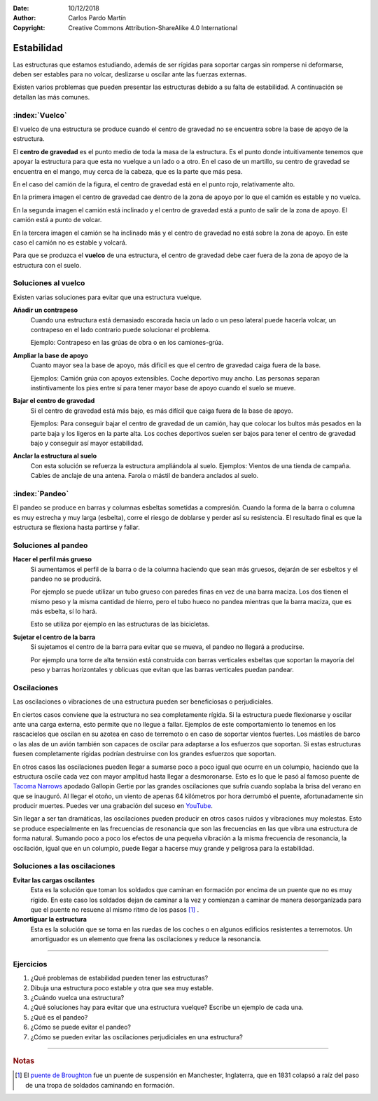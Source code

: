 ﻿:Date: 10/12/2018
:Author: Carlos Pardo Martín
:Copyright: Creative Commons Attribution-ShareAlike 4.0 International


.. _estructuras-estabilidad:


Estabilidad
===========
Las estructuras que estamos estudiando, además de ser rígidas 
para soportar cargas sin romperse ni deformarse, 
deben ser estables para no volcar, deslizarse u oscilar ante 
las fuerzas externas.

Existen varios problemas que pueden presentar las estructuras
debido a su falta de estabilidad.
A continuación se detallan las más comunes.

:index:`Vuelco`
---------------
El vuelco de una estructura se produce cuando el centro de
gravedad no se encuentra sobre la base de apoyo de la estructura.

El **centro de gravedad** es el punto medio de toda la masa de
la estructura.
Es el punto donde intuitivamente tenemos que apoyar la estructura
para que esta no vuelque a un lado o a otro.
En el caso de un martillo, su centro de gravedad se encuentra en
el mango, muy cerca de la cabeza, que es la parte que más pesa.

.. image:: mecan/_images/centro-gravedad-02.png
   :width: 240px
   :alt: Camión sin inclinación. Estable.

.. image:: mecan/_images/centro-gravedad-03.png
   :width: 240px
   :alt: Camión críticamente estable.

.. image:: mecan/_images/centro-gravedad-04.png
   :width: 240px
   :alt: Camión inestable.

En el caso del camión de la figura, el centro de gravedad está
en el punto rojo, relativamente alto.

En la primera imagen el centro de gravedad cae dentro de la 
zona de apoyo por lo que el camión es estable y no vuelca.

En la segunda imagen el camión está inclinado y el centro 
de gravedad está a punto de salir de la zona de apoyo. 
El camión está a punto de volcar.

En la tercera imagen el camión se ha inclinado más y el centro 
de gravedad no está sobre la zona de apoyo. En este caso el 
camión no es estable y volcará.

Para que se produzca el **vuelco** de una estructura, el
centro de gravedad debe caer fuera de la zona de apoyo de
la estructura con el suelo.


Soluciones al vuelco
--------------------
Existen varias soluciones para evitar que una estructura
vuelque.

**Añadir un contrapeso**
  Cuando una estructura está demasiado escorada hacia un lado
  o un peso lateral puede hacerla volcar, un contrapeso en el
  lado contrario puede solucionar el problema.
  
  Ejemplo: Contrapeso en las grúas de obra o en los camiones-grúa.

**Ampliar la base de apoyo**
  Cuanto mayor sea la base de apoyo, más difícil es que el centro 
  de gravedad caiga fuera de la base.
  
  Ejemplos: 
  Camión grúa con apoyos extensibles. 
  Coche deportivo muy ancho.
  Las personas separan instintivamente los pies entre sí 
  para tener mayor base de apoyo cuando el suelo se mueve.

**Bajar el centro de gravedad**
  Si el centro de gravedad está más bajo, es más difícil que caiga
  fuera de la base de apoyo.
  
  Ejemplos: Para conseguir bajar el centro de gravedad de un 
  camión, hay que colocar los bultos más pesados en la parte baja 
  y los ligeros en la parte alta.
  Los coches deportivos suelen ser bajos para tener el centro 
  de gravedad bajo y conseguir así mayor estabilidad.

**Anclar la estructura al suelo**
  Con esta solución se refuerza la estructura ampliándola al suelo.
  Ejemplos: Vientos de una tienda de campaña. Cables de anclaje de 
  una antena. Farola o mástil de bandera anclados al suelo.



:index:`Pandeo`
---------------
.. image:: mecan/_images/mecan-pandeo-01.png
   :width: 120px
   :align: right
   :alt: columna soportando pandeo.

El pandeo se produce en barras y columnas esbeltas sometidas a
compresión.
Cuando la forma de la barra o columna es muy estrecha y muy larga
(esbelta), corre el riesgo de doblarse y perder así su resistencia.
El resultado final es que la estructura se flexiona hasta partirse
y fallar.


Soluciones al pandeo
--------------------
**Hacer el perfil más grueso**
  Si aumentamos el perfil de la barra o de la columna haciendo que
  sean más gruesos, dejarán de ser esbeltos y el pandeo no se
  producirá.

  Por ejemplo se puede utilizar un tubo grueso con paredes finas
  en vez de una barra maciza.
  Los dos tienen el mismo peso y la misma cantidad de hierro,
  pero el tubo hueco no pandea mientras que la barra maciza, 
  que es más esbelta, sí lo hará.

  Esto se utiliza por ejemplo en las estructuras de las bicicletas.


**Sujetar el centro de la barra**
  Si sujetamos el centro de la barra para evitar que se mueva,
  el pandeo no llegará a producirse.

  Por ejemplo una torre de alta tensión está construida con barras
  verticales esbeltas que soportan la mayoría del peso y barras
  horizontales y oblicuas que evitan que las barras verticales
  puedan pandear.


Oscilaciones
------------
Las oscilaciones o vibraciones de una estructura pueden ser
beneficiosas o perjudiciales.

En ciertos casos conviene que la estructura no sea completamente
rígida. Si la estructura puede flexionarse y oscilar ante una carga
externa, esto permite que no llegue a fallar.
Ejemplos de este comportamiento lo tenemos en los rascacielos que
oscilan en su azotea en caso de terremoto o en caso de soportar
vientos fuertes.
Los mástiles de barco o las alas de un avión también son capaces de
oscilar para adaptarse a los esfuerzos que soportan.
Si estas estructuras fuesen completamente rígidas podrían destruirse
con los grandes esfuerzos que soportan.

En otros casos las oscilaciones pueden llegar a sumarse poco a poco
igual que ocurre en un columpio, haciendo que la estructura oscile
cada vez con mayor amplitud hasta llegar a desmoronarse.
Esto es lo que le pasó al famoso puente de
`Tacoma Narrows 
<https://es.wikipedia.org/wiki/Puente_de_Tacoma_Narrows>`_
apodado Gallopin Gertie por las grandes oscilaciones que sufría
cuando soplaba la brisa del verano en que se inauguró.
Al llegar el otoño, un viento de apenas 64 kilómetros por hora
derrumbó el puente, afortunadamente sin producir muertes.
Puedes ver una grabación del suceso en
`YouTube <https://www.youtube.com/watch?v=j-zczJXSxnw>`_.

.. raw:: html

   <div class="video-center">
   <iframe src="https://www.youtube.com/embed/j-zczJXSxnw"
   frameborder="0" allowfullscreen></iframe>
   </div>

Sin llegar a ser tan dramáticas, las oscilaciones pueden producir en
otros casos ruidos y vibraciones muy molestas.
Esto se produce especialmente en las frecuencias de resonancia
que son las frecuencias en las que vibra una estructura
de forma natural.
Sumando poco a poco los efectos de una pequeña vibración a la misma
frecuencia de resonancia, la oscilación, igual que en un columpio,
puede llegar a hacerse muy grande y peligrosa para la estabilidad.


Soluciones a las oscilaciones
-----------------------------

**Evitar las cargas oscilantes**
  Esta es la solución que toman los soldados que caminan en formación
  por encima de un puente que no es muy rígido. En este caso los
  soldados dejan de caminar a la vez y comienzan a caminar de manera
  desorganizada para que el puente no resuene al mismo ritmo de los
  pasos [#f1]_ .

**Amortiguar la estructura**
  Esta es la solución que se toma en las ruedas de los coches o en
  algunos edificios resistentes a terremotos. Un amortiguador es un
  elemento que frena las oscilaciones y reduce la resonancia.


-------------


Ejercicios
----------
#. ¿Qué problemas de estabilidad pueden tener las estructuras?
#. Dibuja una estructura poco estable y otra que sea muy estable.
#. ¿Cuándo vuelca una estructura?
#. ¿Qué soluciones hay para evitar que una estructura vuelque?
   Escribe un ejemplo de cada una.
#. ¿Qué es el pandeo?
#. ¿Cómo se puede evitar el pandeo?
#. ¿Cómo se pueden evitar las oscilaciones perjudiciales en una
   estructura?


-------------


.. rubric:: Notas

.. [#f1] El `puente de Broughton
         <http://www.wikivia.org/wikivia/index.php?title=Puente_de_Broughton_(colapso_estructural)>`_
         fue un puente de suspensión en Manchester, Inglaterra, que en 1831
         colapsó a raíz del paso de una tropa de soldados caminando en 
         formación.